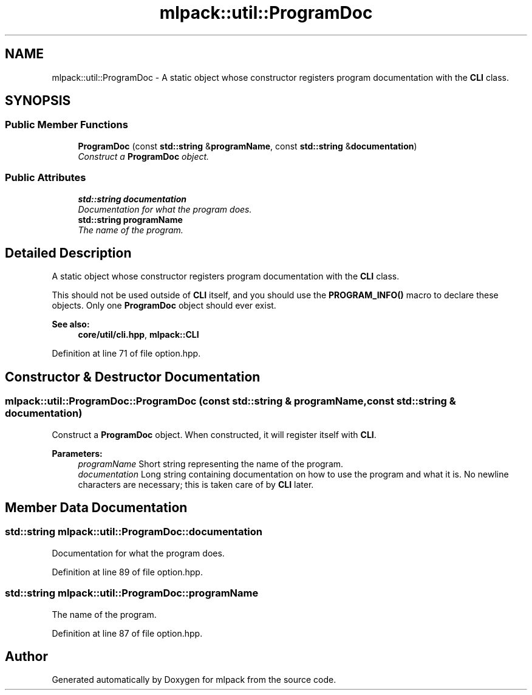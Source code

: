 .TH "mlpack::util::ProgramDoc" 3 "Sat Mar 25 2017" "Version master" "mlpack" \" -*- nroff -*-
.ad l
.nh
.SH NAME
mlpack::util::ProgramDoc \- A static object whose constructor registers program documentation with the \fBCLI\fP class\&.  

.SH SYNOPSIS
.br
.PP
.SS "Public Member Functions"

.in +1c
.ti -1c
.RI "\fBProgramDoc\fP (const \fBstd::string\fP &\fBprogramName\fP, const \fBstd::string\fP &\fBdocumentation\fP)"
.br
.RI "\fIConstruct a \fBProgramDoc\fP object\&. \fP"
.in -1c
.SS "Public Attributes"

.in +1c
.ti -1c
.RI "\fBstd::string\fP \fBdocumentation\fP"
.br
.RI "\fIDocumentation for what the program does\&. \fP"
.ti -1c
.RI "\fBstd::string\fP \fBprogramName\fP"
.br
.RI "\fIThe name of the program\&. \fP"
.in -1c
.SH "Detailed Description"
.PP 
A static object whose constructor registers program documentation with the \fBCLI\fP class\&. 

This should not be used outside of \fBCLI\fP itself, and you should use the \fBPROGRAM_INFO()\fP macro to declare these objects\&. Only one \fBProgramDoc\fP object should ever exist\&.
.PP
\fBSee also:\fP
.RS 4
\fBcore/util/cli\&.hpp\fP, \fBmlpack::CLI\fP 
.RE
.PP

.PP
Definition at line 71 of file option\&.hpp\&.
.SH "Constructor & Destructor Documentation"
.PP 
.SS "mlpack::util::ProgramDoc::ProgramDoc (const \fBstd::string\fP & programName, const \fBstd::string\fP & documentation)"

.PP
Construct a \fBProgramDoc\fP object\&. When constructed, it will register itself with \fBCLI\fP\&.
.PP
\fBParameters:\fP
.RS 4
\fIprogramName\fP Short string representing the name of the program\&. 
.br
\fIdocumentation\fP Long string containing documentation on how to use the program and what it is\&. No newline characters are necessary; this is taken care of by \fBCLI\fP later\&. 
.RE
.PP

.SH "Member Data Documentation"
.PP 
.SS "\fBstd::string\fP mlpack::util::ProgramDoc::documentation"

.PP
Documentation for what the program does\&. 
.PP
Definition at line 89 of file option\&.hpp\&.
.SS "\fBstd::string\fP mlpack::util::ProgramDoc::programName"

.PP
The name of the program\&. 
.PP
Definition at line 87 of file option\&.hpp\&.

.SH "Author"
.PP 
Generated automatically by Doxygen for mlpack from the source code\&.
